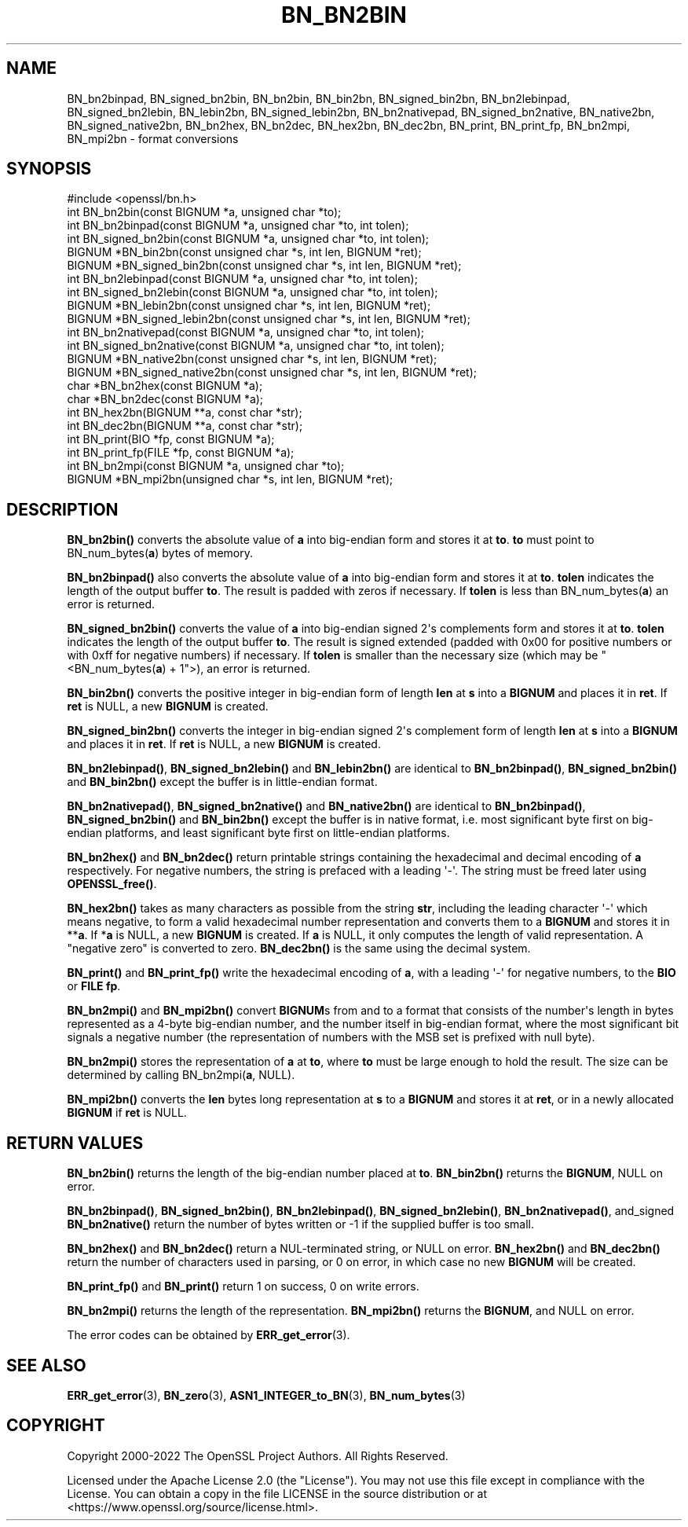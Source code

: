 .\" -*- mode: troff; coding: utf-8 -*-
.\" Automatically generated by Pod::Man v6.0.2 (Pod::Simple 3.45)
.\"
.\" Standard preamble:
.\" ========================================================================
.de Sp \" Vertical space (when we can't use .PP)
.if t .sp .5v
.if n .sp
..
.de Vb \" Begin verbatim text
.ft CW
.nf
.ne \\$1
..
.de Ve \" End verbatim text
.ft R
.fi
..
.\" \*(C` and \*(C' are quotes in nroff, nothing in troff, for use with C<>.
.ie n \{\
.    ds C` ""
.    ds C' ""
'br\}
.el\{\
.    ds C`
.    ds C'
'br\}
.\"
.\" Escape single quotes in literal strings from groff's Unicode transform.
.ie \n(.g .ds Aq \(aq
.el       .ds Aq '
.\"
.\" If the F register is >0, we'll generate index entries on stderr for
.\" titles (.TH), headers (.SH), subsections (.SS), items (.Ip), and index
.\" entries marked with X<> in POD.  Of course, you'll have to process the
.\" output yourself in some meaningful fashion.
.\"
.\" Avoid warning from groff about undefined register 'F'.
.de IX
..
.nr rF 0
.if \n(.g .if rF .nr rF 1
.if (\n(rF:(\n(.g==0)) \{\
.    if \nF \{\
.        de IX
.        tm Index:\\$1\t\\n%\t"\\$2"
..
.        if !\nF==2 \{\
.            nr % 0
.            nr F 2
.        \}
.    \}
.\}
.rr rF
.\"
.\" Required to disable full justification in groff 1.23.0.
.if n .ds AD l
.\" ========================================================================
.\"
.IX Title "BN_BN2BIN 3ossl"
.TH BN_BN2BIN 3ossl 2024-09-03 3.3.2 OpenSSL
.\" For nroff, turn off justification.  Always turn off hyphenation; it makes
.\" way too many mistakes in technical documents.
.if n .ad l
.nh
.SH NAME
BN_bn2binpad, BN_signed_bn2bin, BN_bn2bin, BN_bin2bn, BN_signed_bin2bn,
BN_bn2lebinpad, BN_signed_bn2lebin, BN_lebin2bn, BN_signed_lebin2bn,
BN_bn2nativepad, BN_signed_bn2native, BN_native2bn, BN_signed_native2bn,
BN_bn2hex, BN_bn2dec, BN_hex2bn, BN_dec2bn,
BN_print, BN_print_fp, BN_bn2mpi, BN_mpi2bn \- format conversions
.SH SYNOPSIS
.IX Header "SYNOPSIS"
.Vb 1
\& #include <openssl/bn.h>
\&
\& int BN_bn2bin(const BIGNUM *a, unsigned char *to);
\& int BN_bn2binpad(const BIGNUM *a, unsigned char *to, int tolen);
\& int BN_signed_bn2bin(const BIGNUM *a, unsigned char *to, int tolen);
\& BIGNUM *BN_bin2bn(const unsigned char *s, int len, BIGNUM *ret);
\& BIGNUM *BN_signed_bin2bn(const unsigned char *s, int len, BIGNUM *ret);
\&
\& int BN_bn2lebinpad(const BIGNUM *a, unsigned char *to, int tolen);
\& int BN_signed_bn2lebin(const BIGNUM *a, unsigned char *to, int tolen);
\& BIGNUM *BN_lebin2bn(const unsigned char *s, int len, BIGNUM *ret);
\& BIGNUM *BN_signed_lebin2bn(const unsigned char *s, int len, BIGNUM *ret);
\&
\& int BN_bn2nativepad(const BIGNUM *a, unsigned char *to, int tolen);
\& int BN_signed_bn2native(const BIGNUM *a, unsigned char *to, int tolen);
\& BIGNUM *BN_native2bn(const unsigned char *s, int len, BIGNUM *ret);
\& BIGNUM *BN_signed_native2bn(const unsigned char *s, int len, BIGNUM *ret);
\&
\& char *BN_bn2hex(const BIGNUM *a);
\& char *BN_bn2dec(const BIGNUM *a);
\& int BN_hex2bn(BIGNUM **a, const char *str);
\& int BN_dec2bn(BIGNUM **a, const char *str);
\&
\& int BN_print(BIO *fp, const BIGNUM *a);
\& int BN_print_fp(FILE *fp, const BIGNUM *a);
\&
\& int BN_bn2mpi(const BIGNUM *a, unsigned char *to);
\& BIGNUM *BN_mpi2bn(unsigned char *s, int len, BIGNUM *ret);
.Ve
.SH DESCRIPTION
.IX Header "DESCRIPTION"
\&\fBBN_bn2bin()\fR converts the absolute value of \fBa\fR into big\-endian form
and stores it at \fBto\fR. \fBto\fR must point to BN_num_bytes(\fBa\fR) bytes of
memory.
.PP
\&\fBBN_bn2binpad()\fR also converts the absolute value of \fBa\fR into big\-endian form
and stores it at \fBto\fR. \fBtolen\fR indicates the length of the output buffer
\&\fBto\fR. The result is padded with zeros if necessary. If \fBtolen\fR is less than
BN_num_bytes(\fBa\fR) an error is returned.
.PP
\&\fBBN_signed_bn2bin()\fR converts the value of \fBa\fR into big\-endian signed 2\*(Aqs
complements form and stores it at \fBto\fR. \fBtolen\fR indicates the length of
the output buffer \fBto\fR. The result is signed extended (padded with 0x00
for positive numbers or with 0xff for negative numbers) if necessary.
If \fBtolen\fR is smaller than the necessary size (which may be
\&\f(CW\*(C`<BN_num_bytes(\fR\f(CBa\fR\f(CW) + 1\*(C'\fR>), an error is returned.
.PP
\&\fBBN_bin2bn()\fR converts the positive integer in big\-endian form of length
\&\fBlen\fR at \fBs\fR into a \fBBIGNUM\fR and places it in \fBret\fR. If \fBret\fR is
NULL, a new \fBBIGNUM\fR is created.
.PP
\&\fBBN_signed_bin2bn()\fR converts the integer in big\-endian signed 2\*(Aqs complement
form of length \fBlen\fR at \fBs\fR into a \fBBIGNUM\fR and places it in \fBret\fR. If
\&\fBret\fR is NULL, a new \fBBIGNUM\fR is created.
.PP
\&\fBBN_bn2lebinpad()\fR, \fBBN_signed_bn2lebin()\fR and \fBBN_lebin2bn()\fR are identical to
\&\fBBN_bn2binpad()\fR, \fBBN_signed_bn2bin()\fR and \fBBN_bin2bn()\fR except the buffer is in
little\-endian format.
.PP
\&\fBBN_bn2nativepad()\fR, \fBBN_signed_bn2native()\fR and \fBBN_native2bn()\fR are identical
to \fBBN_bn2binpad()\fR, \fBBN_signed_bn2bin()\fR and \fBBN_bin2bn()\fR except the buffer is
in native format, i.e. most significant byte first on big\-endian platforms,
and least significant byte first on little\-endian platforms.
.PP
\&\fBBN_bn2hex()\fR and \fBBN_bn2dec()\fR return printable strings containing the
hexadecimal and decimal encoding of \fBa\fR respectively. For negative
numbers, the string is prefaced with a leading \*(Aq\-\*(Aq. The string must be
freed later using \fBOPENSSL_free()\fR.
.PP
\&\fBBN_hex2bn()\fR takes as many characters as possible from the string \fBstr\fR,
including the leading character \*(Aq\-\*(Aq which means negative, to form a valid
hexadecimal number representation and converts them to a \fBBIGNUM\fR and
stores it in **\fBa\fR. If *\fBa\fR is NULL, a new \fBBIGNUM\fR is created. If
\&\fBa\fR is NULL, it only computes the length of valid representation.
A "negative zero" is converted to zero.
\&\fBBN_dec2bn()\fR is the same using the decimal system.
.PP
\&\fBBN_print()\fR and \fBBN_print_fp()\fR write the hexadecimal encoding of \fBa\fR,
with a leading \*(Aq\-\*(Aq for negative numbers, to the \fBBIO\fR or \fBFILE\fR
\&\fBfp\fR.
.PP
\&\fBBN_bn2mpi()\fR and \fBBN_mpi2bn()\fR convert \fBBIGNUM\fRs from and to a format
that consists of the number\*(Aqs length in bytes represented as a 4\-byte
big\-endian number, and the number itself in big\-endian format, where
the most significant bit signals a negative number (the representation
of numbers with the MSB set is prefixed with null byte).
.PP
\&\fBBN_bn2mpi()\fR stores the representation of \fBa\fR at \fBto\fR, where \fBto\fR
must be large enough to hold the result. The size can be determined by
calling BN_bn2mpi(\fBa\fR, NULL).
.PP
\&\fBBN_mpi2bn()\fR converts the \fBlen\fR bytes long representation at \fBs\fR to
a \fBBIGNUM\fR and stores it at \fBret\fR, or in a newly allocated \fBBIGNUM\fR
if \fBret\fR is NULL.
.SH "RETURN VALUES"
.IX Header "RETURN VALUES"
\&\fBBN_bn2bin()\fR returns the length of the big\-endian number placed at \fBto\fR.
\&\fBBN_bin2bn()\fR returns the \fBBIGNUM\fR, NULL on error.
.PP
\&\fBBN_bn2binpad()\fR, \fBBN_signed_bn2bin()\fR, \fBBN_bn2lebinpad()\fR, \fBBN_signed_bn2lebin()\fR,
\&\fBBN_bn2nativepad()\fR, and_signed \fBBN_bn2native()\fR return the number of bytes
written or \-1 if the supplied buffer is too small.
.PP
\&\fBBN_bn2hex()\fR and \fBBN_bn2dec()\fR return a NUL\-terminated string, or NULL
on error. \fBBN_hex2bn()\fR and \fBBN_dec2bn()\fR return the number of characters
used in parsing, or 0 on error, in which
case no new \fBBIGNUM\fR will be created.
.PP
\&\fBBN_print_fp()\fR and \fBBN_print()\fR return 1 on success, 0 on write errors.
.PP
\&\fBBN_bn2mpi()\fR returns the length of the representation. \fBBN_mpi2bn()\fR
returns the \fBBIGNUM\fR, and NULL on error.
.PP
The error codes can be obtained by \fBERR_get_error\fR\|(3).
.SH "SEE ALSO"
.IX Header "SEE ALSO"
\&\fBERR_get_error\fR\|(3), \fBBN_zero\fR\|(3),
\&\fBASN1_INTEGER_to_BN\fR\|(3),
\&\fBBN_num_bytes\fR\|(3)
.SH COPYRIGHT
.IX Header "COPYRIGHT"
Copyright 2000\-2022 The OpenSSL Project Authors. All Rights Reserved.
.PP
Licensed under the Apache License 2.0 (the "License").  You may not use
this file except in compliance with the License.  You can obtain a copy
in the file LICENSE in the source distribution or at
<https://www.openssl.org/source/license.html>.
